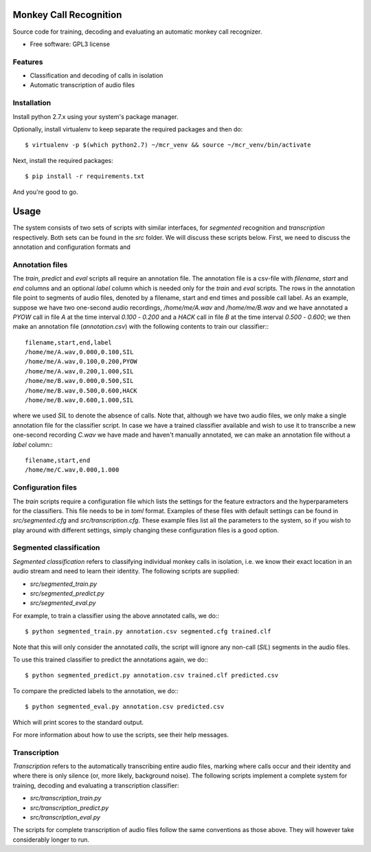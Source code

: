 =================================
Monkey Call Recognition
=================================

Source code for training, decoding and evaluating an automatic monkey call recognizer.

* Free software: GPL3 license

Features
--------

* Classification and decoding of calls in isolation
* Automatic transcription of audio files

Installation
------------

Install python 2.7.x using your system's package manager.

Optionally, install virtualenv to keep separate the required packages and then do::

  $ virtualenv -p $(which python2.7) ~/mcr_venv && source ~/mcr_venv/bin/activate

Next, install the required packages::

  $ pip install -r requirements.txt

And you're good to go.

=====
Usage
=====

The system consists of two sets of scripts with similar interfaces, for `segmented` recognition and `transcription` respectively. Both sets can be found in the `src` folder. We will discuss these scripts below. First, we need to discuss the annotation and configuration formats and

Annotation files
----------------

The `train`, `predict` and `eval` scripts all require an annotation file. The annotation file is a csv-file with `filename`, `start` and `end` columns and an optional `label` column which is needed only for the `train` and `eval` scripts. The rows in the annotation file point to segments of audio files, denoted by a filename, start and end times and possible call label. As an example, suppose we have two one-second audio recordings, `/home/me/A.wav` and `/home/me/B.wav` and we have annotated a `PYOW` call in file `A` at the time interval `0.100` - `0.200` and a `HACK` call in file `B` at the time interval `0.500` - `0.600`; we then make an annotation file (`annotation.csv`) with the following contents to train our classifier:::

  filename,start,end,label
  /home/me/A.wav,0.000,0.100,SIL
  /home/me/A.wav,0.100,0.200,PYOW
  /home/me/A.wav,0.200,1.000,SIL
  /home/me/B.wav,0.000,0.500,SIL
  /home/me/B.wav,0.500,0.600,HACK
  /home/me/B.wav,0.600,1.000,SIL

where we used `SIL` to denote the absence of calls. Note that, although we have two audio files, we only make a single annotation file for the classifier script. In case we have a trained classifier available and wish to use it to transcribe a new one-second recording `C.wav` we have made and haven't manually annotated, we can make an annotation file without a `label` column:::

  filename,start,end
  /home/me/C.wav,0.000,1.000

Configuration files
-------------------

The `train` scripts require a configuration file which lists the settings for the feature extractors and the hyperparameters for the classifiers. This file needs to be in `toml` format. Examples of these files with default settings can be found in `src/segmented.cfg` and `src/transcription.cfg`. These example files list all the parameters to the system, so if you wish to play around with different settings, simply changing these configuration files is a good option.

Segmented classification
------------------------

*Segmented classification* refers to classifying individual monkey calls in isolation, i.e. we know their exact location in an audio stream and need to learn their identity. The following scripts are supplied:

- `src/segmented_train.py`
- `src/segmented_predict.py`
- `src/segmented_eval.py`

For example, to train a classifier using the above annotated calls, we do:::

  $ python segmented_train.py annotation.csv segmented.cfg trained.clf

Note that this will only consider the annotated *calls*, the script will ignore any non-call (`SIL`) segments in the audio files.

To use this trained classifier to predict the annotations again, we do:::

  $ python segmented_predict.py annotation.csv trained.clf predicted.csv

To compare the predicted labels to the annotation, we do:::

  $ python segmented_eval.py annotation.csv predicted.csv

Which will print scores to the standard output.

For more information about how to use the scripts, see their help messages.

Transcription
-------------

*Transcription* refers to the automatically transcribing entire audio files, marking where calls occur and their identity and where there is only silence (or, more likely, background noise). The following scripts implement a complete system for training, decoding and evaluating a transcription classifier:

- `src/transcription_train.py`
- `src/transcription_predict.py`
- `src/transcription_eval.py`

The scripts for complete transcription of audio files follow the same conventions as those above. They will however take considerably longer to run.
